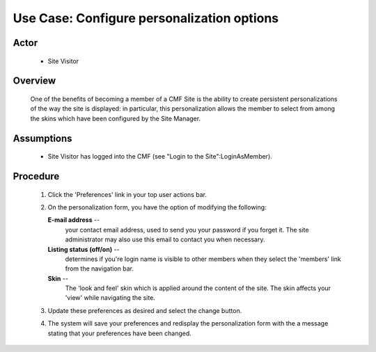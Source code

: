 Use Case:  Configure personalization options
============================================

Actor
-----

  - Site Visitor

Overview
--------

  One of the benefits of becoming a member of a CMF Site is the
  ability to create persistent personalizations of the way the
  site is displayed:  in particular, this personalization allows
  the member to select from among the skins which have been
  configured by the Site Manager.

Assumptions
-----------

  - Site Visitor has logged into the CMF (see "Login to the
    Site":LoginAsMember).

Procedure
---------

  1. Click the 'Preferences' link in your top user actions bar.

  2. On the personalization form, you have the option of
     modifying the following:

     **E-mail address** --
       your contact email address, used to send you your password
       if you forget it.  The site administrator may also use
       this email to contact you when necessary.

     **Listing status (off/on)** --
       determines if you're login name is visible to other
       members when they select the 'members' link from the
       navigation bar.

     **Skin** --
       The 'look and feel' skin which is applied around the
       content of the site.  The skin affects your 'view' while
       navigating the site.

  3. Update these preferences as desired and select the change button.

  4. The system will save your preferences and redisplay the
     personalization form with the a message stating that your
     preferences have been changed.
